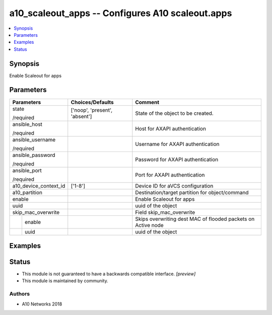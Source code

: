 .. _a10_scaleout_apps_module:


a10_scaleout_apps -- Configures A10 scaleout.apps
=================================================

.. contents::
   :local:
   :depth: 1


Synopsis
--------

Enable Scaleout for apps






Parameters
----------

+-----------------------+-------------------------------+--------------------------------------------------------------+
| Parameters            | Choices/Defaults              | Comment                                                      |
|                       |                               |                                                              |
|                       |                               |                                                              |
+=======================+===============================+==============================================================+
| state                 | ['noop', 'present', 'absent'] | State of the object to be created.                           |
|                       |                               |                                                              |
| /required             |                               |                                                              |
+-----------------------+-------------------------------+--------------------------------------------------------------+
| ansible_host          |                               | Host for AXAPI authentication                                |
|                       |                               |                                                              |
| /required             |                               |                                                              |
+-----------------------+-------------------------------+--------------------------------------------------------------+
| ansible_username      |                               | Username for AXAPI authentication                            |
|                       |                               |                                                              |
| /required             |                               |                                                              |
+-----------------------+-------------------------------+--------------------------------------------------------------+
| ansible_password      |                               | Password for AXAPI authentication                            |
|                       |                               |                                                              |
| /required             |                               |                                                              |
+-----------------------+-------------------------------+--------------------------------------------------------------+
| ansible_port          |                               | Port for AXAPI authentication                                |
|                       |                               |                                                              |
| /required             |                               |                                                              |
+-----------------------+-------------------------------+--------------------------------------------------------------+
| a10_device_context_id | ['1-8']                       | Device ID for aVCS configuration                             |
|                       |                               |                                                              |
|                       |                               |                                                              |
+-----------------------+-------------------------------+--------------------------------------------------------------+
| a10_partition         |                               | Destination/target partition for object/command              |
|                       |                               |                                                              |
|                       |                               |                                                              |
+-----------------------+-------------------------------+--------------------------------------------------------------+
| enable                |                               | Enable Scaleout for apps                                     |
|                       |                               |                                                              |
|                       |                               |                                                              |
+-----------------------+-------------------------------+--------------------------------------------------------------+
| uuid                  |                               | uuid of the object                                           |
|                       |                               |                                                              |
|                       |                               |                                                              |
+-----------------------+-------------------------------+--------------------------------------------------------------+
| skip_mac_overwrite    |                               | Field skip_mac_overwrite                                     |
|                       |                               |                                                              |
|                       |                               |                                                              |
+---+-------------------+-------------------------------+--------------------------------------------------------------+
|   | enable            |                               | Skips overwriting dest MAC of flooded packets on Active node |
|   |                   |                               |                                                              |
|   |                   |                               |                                                              |
+---+-------------------+-------------------------------+--------------------------------------------------------------+
|   | uuid              |                               | uuid of the object                                           |
|   |                   |                               |                                                              |
|   |                   |                               |                                                              |
+---+-------------------+-------------------------------+--------------------------------------------------------------+







Examples
--------

.. code-block:: yaml+jinja

    





Status
------




- This module is not guaranteed to have a backwards compatible interface. *[preview]*


- This module is maintained by community.



Authors
~~~~~~~

- A10 Networks 2018

